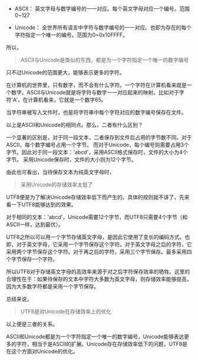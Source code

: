 #+BEGIN_COMMENT
.. title: ASCII、 Unicode 和 UTF8
.. slug: ascii-unicode-and-utf8
.. date: 2018-05-15 18:12:41 UTC+08:00
.. tags: misc
.. category: 
.. link: 
.. description: 
.. type: text
#+END_COMMENT

- ASCII： 英文字母与数字编号的一一对应。每个英文字母对应一个编号。范围0~127

- Unicode： 全世界所有语言中字符与数字编号的一一对应。也即为存在的每个字符指定一个唯一的编号。范围为0~0x10FFFF。


所以，
#+begin_quote
ASCII与Unicode是类似的东西，都是为一个字符指定一个唯一的数字编号
#+end_quote
只不过Unicode的范围更大，能够表示更多的字符。

在计算机的世界里，只有数字，而不会有什么字符。一个字符在计算机看来就是一个数字。ASCII与Unicode就是将字符与数字一一对应起来的映射。比如对于字符'A'，在计算机看来，它就是一个数字65。

当字符串被写入文件时，也是将字符串中每个字符对应的数字编号保存在文件。

以上是ASCII和Unicode的相同点。那么，二者有什么区别？

一个显著的区别是，对于同一段文本，二者保存到文件后占用的字节数不同。对于ASCII，每个数字编号占用一个字节。
而对于Unicode，每个编号则需要占用3个字节。因此对于同一段文本：'abcd'，采用ASCII格式保存时，文件的大小为4个字节。
采用Unicode保存时，文件的大小则为12个字节。

由此也可看出，当待保存文本为纯英文字母时，
#+begin_quote
采用Unicode的存储效率太低了
#+end_quote

UTF8便是为了解决Unicode存储效率低下而产生的。具体的规则就不讲了，先来看一下UTF8能够达到的效果。

对于相同的文本：'abcd'，Unicode需要12个字节，而UTF8只需要4个字节（和ASCII一样，达到最优）。

UTF8之所以可以用一个字节存储英文字母，是因此它使用了变长的编码方式。也即，对于英文字母，它采用一个字节保存这个字符。对于英文字母之后的字符，它采用两个字节保存这个字符。对于再之后的字符，采用三个字节保存。最多采用四个字节保存一个字符。

所以UTF8对于存储英文字母的高效率来源于对之后字符保存效率的牺牲。这里的合理性在于：如果待保存的文本中字符大多数为英文字母，则存储效率能够提高，因为大多数字符都是采用一个字节保存。

总结来说，
#+begin_quote
UTF8是对Unicode在存储效率上的优化
#+end_quote


以上便是三者的关系。

ASCII和Unicode都是为一个字符指定一个唯一的数字编号，Unicode能够表达更多的字符，相当于是ASCII的扩展。Unicode存在存储效率低下的问题，UTF8是在这个方面对Unicode的优化。





